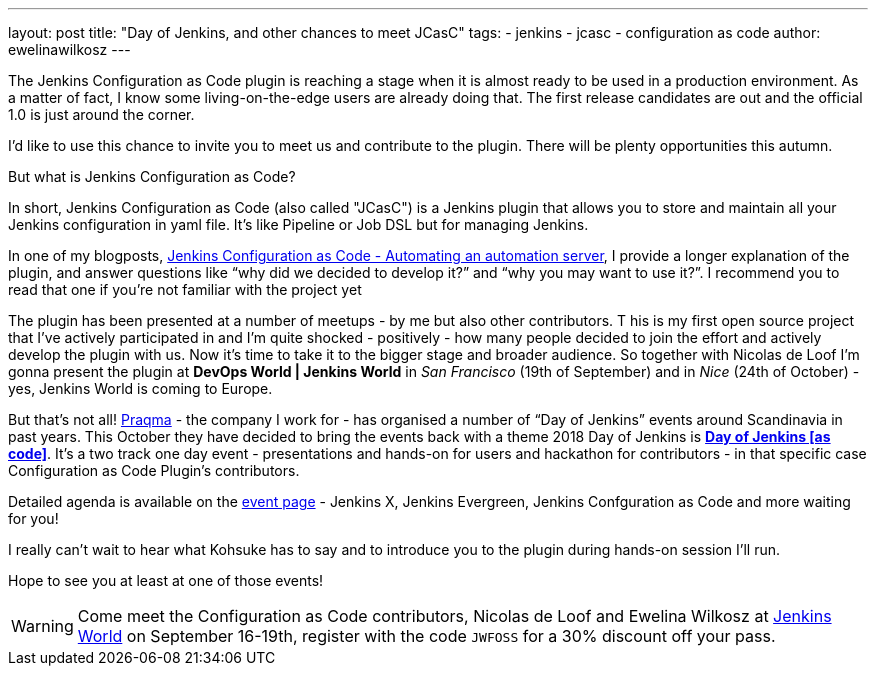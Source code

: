 ---
layout: post
title: "Day of Jenkins, and other chances to meet JCasC"
tags:
- jenkins
- jcasc
- configuration as code
author: ewelinawilkosz
---

The Jenkins Configuration as Code plugin is reaching a stage when it is almost ready to be used in a production environment.
As a matter of fact, I know some living-on-the-edge users are already doing that.  
The first release candidates are out and the official 1.0 is just around the corner.

I’d like to use this chance to invite you to meet us and contribute to the plugin. 
There will be plenty opportunities this autumn.

But what is Jenkins Configuration as Code?

In short, Jenkins Configuration as Code (also called "JCasC") is a Jenkins plugin that allows you to store and maintain all your Jenkins configuration in yaml file. 
It’s like Pipeline or Job DSL but for managing Jenkins.

In one of my blogposts, 
link:https://www.praqma.com/stories/jenkins-configuration-as-code/[Jenkins Configuration as Code - Automating an automation server], 
I provide a longer explanation of the plugin, and answer questions like 
“why did we decided to develop it?” and “why you may want to use it?”. 
I recommend you to read that one if you’re not familiar with the project yet

The plugin has been presented at a number of meetups - by me but also other contributors. T
his is my first open source project that I've actively participated in and I’m quite shocked - positively - how many people decided to join the effort and actively develop the plugin with us.
Now it’s time to take it to the bigger stage and broader audience. 
So together with Nicolas de Loof I’m gonna present the plugin at *DevOps World | Jenkins World* in _San Francisco_ (19th of September)  and in _Nice_ (24th of October) - yes, Jenkins World is coming to Europe.

But that’s not all! 
link:https://www.praqma.com/[Praqma] - the company I work for - 
has organised a number of “Day of Jenkins” events around Scandinavia in past years.
This October they have decided to bring the events back with a theme 2018 Day of Jenkins is 
link:https://www.code-conf.com/2018/day-of-jenkins-as-code/[*Day of Jenkins [as code\]*]. 
It’s a two track one day event - presentations and hands-on for users and hackathon for contributors - in that specific case Configuration as Code Plugin’s contributors. 

Detailed agenda is available on the 
link:https://www.code-conf.com/2018/day-of-jenkins-as-code/[event page] - 
Jenkins X, Jenkins Evergreen, Jenkins Confguration as Code and more waiting for you!

I really can’t wait to hear what Kohsuke has to say and to introduce you to the plugin during hands-on session I'll run.

Hope to see you at least at one of those events!

[WARNING]
--
Come meet the Configuration as Code contributors, Nicolas de Loof and Ewelina Wilkosz at
link:https://www.cloudbees.com/devops-world[Jenkins World] on September 16-19th,
register with the code `JWFOSS` for a 30% discount off your pass.
--
